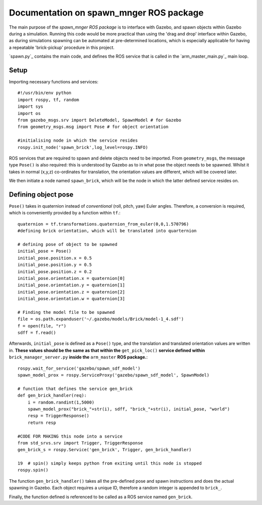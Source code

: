 =========================================
Documentation on spawn_mnger ROS package
=========================================

The main purpose of the `spawn_mnger` *ROS package* is to interface with Gazebo, and spawn objects within
Gazebo during a simulation. Running this code would be more practical than using the 'drag and drop'
interface within Gazebo, as during simulations spawning can be automated at pre-determined locations,
which is especially applicable for having a repeatable 'brick-pickup' procedure in this project.

`spawn.py`_ contains the main code, and defines the ROS service that is called in the `arm_master_main.py`_ main loop.

Setup
----------

Importing necessary functions and services::

    #!/usr/bin/env python
    import rospy, tf, random
    import sys
    import os
    from gazebo_msgs.srv import DeleteModel, SpawnModel # for Gazebo
    from geometry_msgs.msg import Pose # for object orientation

    #initialising node in which the service resides
    rospy.init_node('spawn_brick',log_level=rospy.INFO)

ROS services that are required to spawn and delete objects need to be imported. From ``geometry_msgs``, the message type ``Pose()`` is also required: this is understood by Gazebo as to in what pose
the object needs to be spawned. Whilst it takes in normal (x,y,z) co-ordinates for translation, the
orientation values are different, which will be covered later.

We then initiate a node named ``spawn_brick``, which will be the node in which the latter defined service
resides on.

Defining object pose
---------------------

``Pose()`` takes in quaternion instead of *conventional* (roll, pitch, yaw) Euler angles. Therefore, a
conversion is required, which is conveniently provided by a function within ``tf``.::

    quaternion = tf.transformations.quaternion_from_euler(0,0,1.570796)
    #defining brick orientation, which will be translated into quarternion

    # defining pose of object to be spawned
    initial_pose = Pose()
    initial_pose.position.x = 0.5
    initial_pose.position.y = 0.5
    initial_pose.position.z = 0.2
    initial_pose.orientation.x = quaternion[0]
    initial_pose.orientation.y = quaternion[1]
    initial_pose.orientation.z = quaternion[2]
    initial_pose.orientation.w = quaternion[3]

    # Finding the model file to be spawned
    file = os.path.expanduser('~/.gazebo/models/Brick/model-1_4.sdf')
    f = open(file, "r")
    sdff = f.read()

Afterwards, ``initial_pose`` is defined as a ``Pose()`` type, and the translation and translated
orientation values are written in. **These values should be the same as that within the** ``get_pick_loc()``
**service defined within** ``brick_manager_server.py`` **inside the** ``arm_master`` **ROS package.**::

    rospy.wait_for_service('gazebo/spawn_sdf_model')
    spawn_model_prox = rospy.ServiceProxy('gazebo/spawn_sdf_model', SpawnModel)

    # function that defines the service gen_brick
    def gen_brick_handler(req):
        i = random.randint(1,5000)
        spawn_model_prox("brick_"+str(i), sdff, "brick_"+str(i), initial_pose, "world")
        resp = TriggerResponse()
        return resp

    #CODE FOR MAKING this node into a service
    from std_srvs.srv import Trigger, TriggerResponse
    gen_brick_s = rospy.Service('gen_brick', Trigger, gen_brick_handler)

    19  # spin() simply keeps python from exiting until this node is stopped
    rospy.spin()

The function ``gen_brick_handler()`` takes all the pre-defined pose and spawn instructions and does the
actual spawning in Gazebo. Each object requires a unique ID, therefore a random integer is appended
to ``brick_``.

Finally, the function defined is referenced to be called as a ROS service named ``gen_brick``.